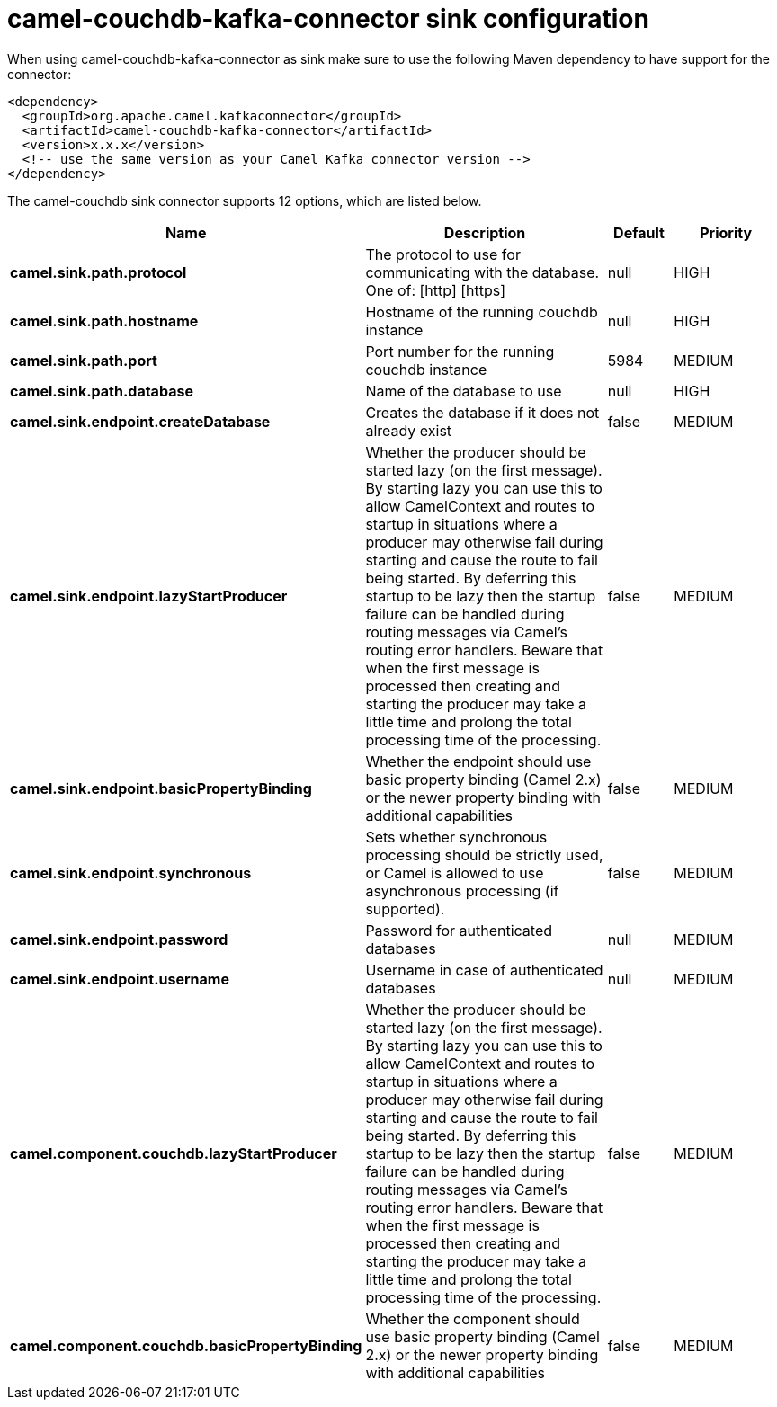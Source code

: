 // kafka-connector options: START
[[camel-couchdb-kafka-connector-sink]]
= camel-couchdb-kafka-connector sink configuration

When using camel-couchdb-kafka-connector as sink make sure to use the following Maven dependency to have support for the connector:

[source,xml]
----
<dependency>
  <groupId>org.apache.camel.kafkaconnector</groupId>
  <artifactId>camel-couchdb-kafka-connector</artifactId>
  <version>x.x.x</version>
  <!-- use the same version as your Camel Kafka connector version -->
</dependency>
----


The camel-couchdb sink connector supports 12 options, which are listed below.



[width="100%",cols="2,5,^1,2",options="header"]
|===
| Name | Description | Default | Priority
| *camel.sink.path.protocol* | The protocol to use for communicating with the database. One of: [http] [https] | null | HIGH
| *camel.sink.path.hostname* | Hostname of the running couchdb instance | null | HIGH
| *camel.sink.path.port* | Port number for the running couchdb instance | 5984 | MEDIUM
| *camel.sink.path.database* | Name of the database to use | null | HIGH
| *camel.sink.endpoint.createDatabase* | Creates the database if it does not already exist | false | MEDIUM
| *camel.sink.endpoint.lazyStartProducer* | Whether the producer should be started lazy (on the first message). By starting lazy you can use this to allow CamelContext and routes to startup in situations where a producer may otherwise fail during starting and cause the route to fail being started. By deferring this startup to be lazy then the startup failure can be handled during routing messages via Camel's routing error handlers. Beware that when the first message is processed then creating and starting the producer may take a little time and prolong the total processing time of the processing. | false | MEDIUM
| *camel.sink.endpoint.basicPropertyBinding* | Whether the endpoint should use basic property binding (Camel 2.x) or the newer property binding with additional capabilities | false | MEDIUM
| *camel.sink.endpoint.synchronous* | Sets whether synchronous processing should be strictly used, or Camel is allowed to use asynchronous processing (if supported). | false | MEDIUM
| *camel.sink.endpoint.password* | Password for authenticated databases | null | MEDIUM
| *camel.sink.endpoint.username* | Username in case of authenticated databases | null | MEDIUM
| *camel.component.couchdb.lazyStartProducer* | Whether the producer should be started lazy (on the first message). By starting lazy you can use this to allow CamelContext and routes to startup in situations where a producer may otherwise fail during starting and cause the route to fail being started. By deferring this startup to be lazy then the startup failure can be handled during routing messages via Camel's routing error handlers. Beware that when the first message is processed then creating and starting the producer may take a little time and prolong the total processing time of the processing. | false | MEDIUM
| *camel.component.couchdb.basicPropertyBinding* | Whether the component should use basic property binding (Camel 2.x) or the newer property binding with additional capabilities | false | MEDIUM
|===
// kafka-connector options: END
